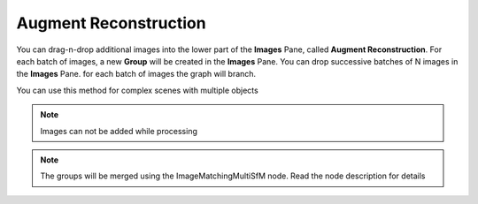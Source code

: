 .. _augment-reconstruction:

Augment Reconstruction
======================

You can drag-n-drop additional images into the lower part of the **Images** Pane, called **Augment Reconstruction**. For each batch of images, a new **Group** will be created in the **Images** Pane. You can drop successive batches of N images in the **Images** Pane.
for each batch of images the graph will branch.

You can use this method for complex scenes with multiple objects

.. note:: Images can not be added while processing

.. note:: The groups will be merged using the ImageMatchingMultiSfM node. Read the node description for details

.. image:: drag.jpg

.. image:: graph.jpg

.. image:: images.jpg
